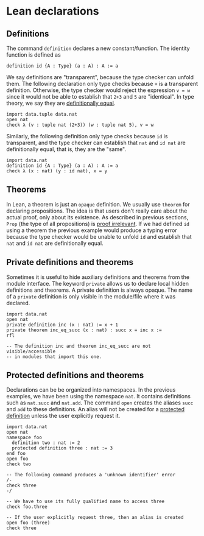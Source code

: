 * Lean declarations

** Definitions

The command =definition= declares a new constant/function. The identity function is defined as

#+BEGIN_SRC lean
  definition id {A : Type} (a : A) : A := a
#+END_SRC

We say definitions are "transparent", because the type checker can
unfold them. The following declaration only type checks because =+= is
a transparent definition.  Otherwise, the type checker would reject
the expression =v = w= since it would not be able to establish that
=2+3= and =5= are "identical". In type theory, we say they are
_definitionally equal_.

#+BEGIN_SRC lean
  import data.tuple data.nat
  open nat
  check λ (v : tuple nat (2+3)) (w : tuple nat 5), v = w
#+END_SRC

Similarly, the following definition only type checks because =id= is transparent, and the type checker can establish that
=nat= and =id nat= are definitionally equal, that is, they are the "same".

#+BEGIN_SRC lean
  import data.nat
  definition id {A : Type} (a : A) : A := a
  check λ (x : nat) (y : id nat), x = y
#+END_SRC

** Theorems

In Lean, a theorem is just an =opaque= definition. We usually use
=theorem= for declaring propositions.  The idea is that users don't
really care about the actual proof, only about its existence.  As
described in previous sections, =Prop= (the type of all propositions)
is _proof irrelevant_.  If we had defined =id= using a theorem the
previous example would produce a typing error because the type checker
would be unable to unfold =id= and establish that =nat= and =id nat=
are definitionally equal.

** Private definitions and theorems

Sometimes it is useful to hide auxiliary definitions and theorems from
the module interface. The keyword =private= allows us to declare local
hidden definitions and theorems. A private definition is always
opaque.  The name of a =private= definition is only visible in the
module/file where it was declared.

#+BEGIN_SRC lean
  import data.nat
  open nat
  private definition inc (x : nat) := x + 1
  private theorem inc_eq_succ (x : nat) : succ x = inc x :=
  rfl

  -- The definition inc and theorem inc_eq_succ are not visible/accessible
  -- in modules that import this one.
#+END_SRC

** Protected definitions and theorems

Declarations can be be organized into namespaces. In the previous
examples, we have been using the namespace =nat=. It contains
definitions such as =nat.succ= and =nat.add=.  The command =open=
creates the aliases =succ= and =add= to these definitions.  An alias
will not be created for a _protected definition_ unless the user
explicitly request it.

#+BEGIN_SRC lean
  import data.nat
  open nat
  namespace foo
    definition two : nat := 2
    protected definition three : nat := 3
  end foo
  open foo
  check two

  -- The following command produces a 'unknown identifier' error
  /-
  check three
  -/

  -- We have to use its fully qualified name to access three
  check foo.three

  -- If the user explicitly request three, then an alias is created
  open foo (three)
  check three
#+END_SRC
